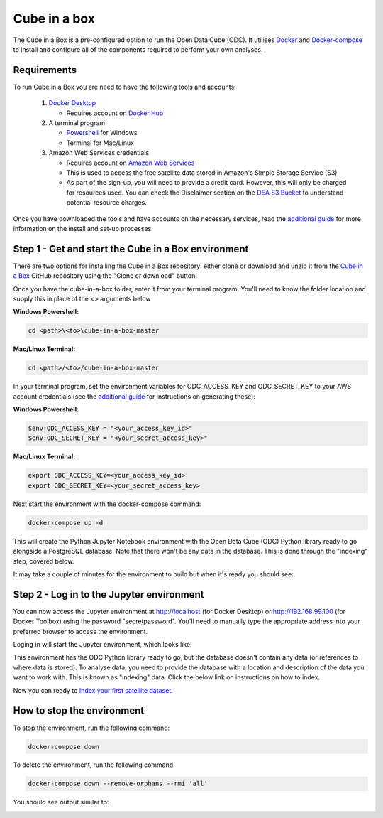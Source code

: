Cube in a box
==============

The Cube in a Box is a pre-configured option to run the Open Data Cube (ODC). 
It utilises `Docker <https://www.docker.com/>`_ and `Docker-compose <https://docs.docker.com/compose/>`_ to 
install and configure all of the components required to perform your own analyses.

Requirements
------------

To run Cube in a Box you are need to have the following tools and accounts:

   #. `Docker Desktop <https://docs.docker.com/install/>`_

      * Requires account on `Docker Hub <https://hub.docker.com/>`_

   #. A terminal program

      * `Powershell <https://docs.microsoft.com/en-us/powershell/scripting/overview?view=powershell-6>`_ for Windows
   
      * Terminal for Mac/Linux

   #. Amazon Web Services credentials​

      * Requires account on `Amazon Web Services <https://aws.amazon.com/console/>`_

      * This is used to access the free satellite data stored in Amazon's Simple Storage Service (S3)

      * As part of the sign-up, you will need to provide a credit card. However, this will only be charged for resources used. You can check the Disclaimer section on the `DEA S3 Bucket <http://dea-public-data.s3-ap-southeast-2.amazonaws.com/index.html>`_ to understand potential resource charges.

Once you have downloaded the tools and have accounts on the necessary services, read the `additional guide <https://www.dea-learning-portal.test.frontiersi.io/more-help-docker-aws-setip>`_ for more information on the install and set-up processes.

Step 1 - Get and start the Cube in a Box environment
----------------------------------------------------

There are two options for installing the Cube in a Box repository: either clone or download and unzip it from the `Cube in a Box <https://github.com/opendatacube/cube-in-a-box>`_ GitHub repository using the "Clone or download" button:

.. image:: /_static/ciab-images/clone-screenshot.webp
   :align: left
   :alt: Cloning a GITHUB repo screenshot

Once you have the cube-in-a-box folder, enter it from your terminal program. You'll need to know the folder location and supply this in place of the <> arguments below

**Windows Powershell:**

.. code-block:: bash
    
    cd <path>\<to>\cube-in-a-box-master

**Mac/Linux Terminal:**

.. code-block:: bash
    
    cd <path>/<to>/cube-in-a-box-master

In your terminal program, set the environment variables for ODC_ACCESS_KEY and ODC_SECRET_KEY to your AWS account credentials (see the `additional guide <https://www.dea-learning-portal.test.frontiersi.io/more-help-docker-aws-setip>`_ for instructions on generating these):

**Windows Powershell:**

.. code-block:: bash
    
    $env:ODC_ACCESS_KEY = "<your_access_key_id>"
    $env:ODC_SECRET_KEY = "<your_secret_access_key>"

**Mac/Linux Terminal:**

.. code-block:: bash
    
    export ODC_ACCESS_KEY=<your_access_key_id>
    export ODC_SECRET_KEY=<your_secret_access_key>

Next start the environment with the docker-compose command:

.. code-block:: bash
    
    docker-compose up -d

This will create the Python Jupyter Notebook environment with the Open Data Cube (ODC) Python library ready to go alongside a PostgreSQL database. Note that there won't be any data in the database. This is done through the "indexing" step, covered below.

​
It may take a couple of minutes for the environment to build but when it's ready you should see:

.. image:: /_static/ciab-images/docker-compose-up-screenshot.webp
   :align: left
   :alt: Docker-compose up screenshot

Step 2 - Log in to the Jupyter environment
------------------------------------------

You can now access the Jupyter environment at http://localhost (for Docker Desktop) or http://192.168.99.100 (for Docker Toolbox) using the password "secretpassword". You'll need to manually type the appropriate address into your preferred browser to access the environment. 

Loging in will start the Jupyter environment, which looks like:

.. image:: /_static/ciab-images/jupyter-start-screenshot.webp
   :align: left
   :alt: Jupyter start screenshot

This environment has the ODC Python library ready to go, but the database doesn't contain any data (or references to where data is stored). To analyse data, you need to provide the database with a location and description of the data you want to work with. This is known as "indexing" data. Click the below link on instructions on how to index.

Now you can ready to `Index your first satellite dataset <cube-in-a-box-index.html>`_.

How to stop the environment
---------------------------

To stop the environment, run the following command:

.. code-block:: bash
    
    docker-compose down

To delete the environment, run the following command: 

.. code-block:: bash
    
    docker-compose down --remove-orphans --rmi 'all'

You should see output similar to:

.. image:: /_static/ciab-images/docker-compose-down-screenshot.webp
   :align: left
   :alt: Jupyter start screenshot

